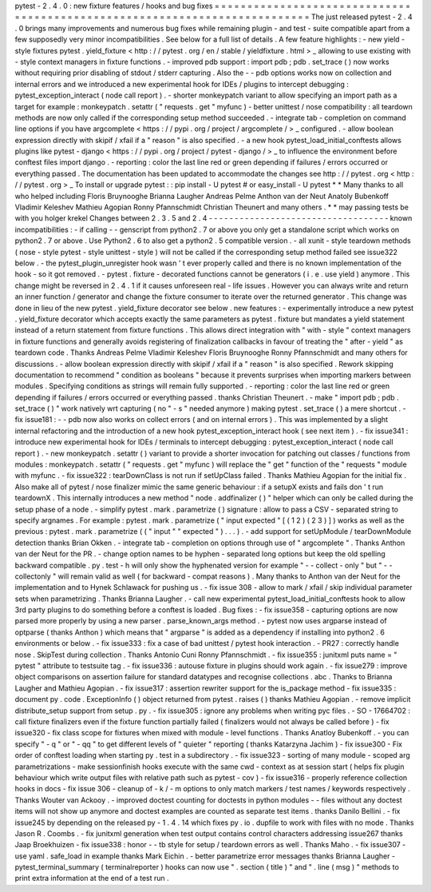 pytest
-
2
.
4
.
0
:
new
fixture
features
/
hooks
and
bug
fixes
=
=
=
=
=
=
=
=
=
=
=
=
=
=
=
=
=
=
=
=
=
=
=
=
=
=
=
=
=
=
=
=
=
=
=
=
=
=
=
=
=
=
=
=
=
=
=
=
=
=
=
=
=
=
=
=
=
=
=
=
=
=
=
=
=
=
=
=
=
=
=
=
=
=
=
The
just
released
pytest
-
2
.
4
.
0
brings
many
improvements
and
numerous
bug
fixes
while
remaining
plugin
-
and
test
-
suite
compatible
apart
from
a
few
supposedly
very
minor
incompatibilities
.
See
below
for
a
full
list
of
details
.
A
few
feature
highlights
:
-
new
yield
-
style
fixtures
pytest
.
yield_fixture
<
http
:
/
/
pytest
.
org
/
en
/
stable
/
yieldfixture
.
html
>
_
allowing
to
use
existing
with
-
style
context
managers
in
fixture
functions
.
-
improved
pdb
support
:
import
pdb
;
pdb
.
set_trace
(
)
now
works
without
requiring
prior
disabling
of
stdout
/
stderr
capturing
.
Also
the
-
-
pdb
options
works
now
on
collection
and
internal
errors
and
we
introduced
a
new
experimental
hook
for
IDEs
/
plugins
to
intercept
debugging
:
pytest_exception_interact
(
node
call
report
)
.
-
shorter
monkeypatch
variant
to
allow
specifying
an
import
path
as
a
target
for
example
:
monkeypatch
.
setattr
(
"
requests
.
get
"
myfunc
)
-
better
unittest
/
nose
compatibility
:
all
teardown
methods
are
now
only
called
if
the
corresponding
setup
method
succeeded
.
-
integrate
tab
-
completion
on
command
line
options
if
you
have
argcomplete
<
https
:
/
/
pypi
.
org
/
project
/
argcomplete
/
>
_
configured
.
-
allow
boolean
expression
directly
with
skipif
/
xfail
if
a
"
reason
"
is
also
specified
.
-
a
new
hook
pytest_load_initial_conftests
allows
plugins
like
pytest
-
django
<
https
:
/
/
pypi
.
org
/
project
/
pytest
-
django
/
>
_
to
influence
the
environment
before
conftest
files
import
django
.
-
reporting
:
color
the
last
line
red
or
green
depending
if
failures
/
errors
occurred
or
everything
passed
.
The
documentation
has
been
updated
to
accommodate
the
changes
see
http
:
/
/
pytest
.
org
<
http
:
/
/
pytest
.
org
>
_
To
install
or
upgrade
pytest
:
:
pip
install
-
U
pytest
#
or
easy_install
-
U
pytest
*
*
Many
thanks
to
all
who
helped
including
Floris
Bruynooghe
Brianna
Laugher
Andreas
Pelme
Anthon
van
der
Neut
Anatoly
Bubenkoff
Vladimir
Keleshev
Mathieu
Agopian
Ronny
Pfannschmidt
Christian
Theunert
and
many
others
.
*
*
may
passing
tests
be
with
you
holger
krekel
Changes
between
2
.
3
.
5
and
2
.
4
-
-
-
-
-
-
-
-
-
-
-
-
-
-
-
-
-
-
-
-
-
-
-
-
-
-
-
-
-
-
-
-
-
-
-
known
incompatibilities
:
-
if
calling
-
-
genscript
from
python2
.
7
or
above
you
only
get
a
standalone
script
which
works
on
python2
.
7
or
above
.
Use
Python2
.
6
to
also
get
a
python2
.
5
compatible
version
.
-
all
xunit
-
style
teardown
methods
(
nose
-
style
pytest
-
style
unittest
-
style
)
will
not
be
called
if
the
corresponding
setup
method
failed
see
issue322
below
.
-
the
pytest_plugin_unregister
hook
wasn
'
t
ever
properly
called
and
there
is
no
known
implementation
of
the
hook
-
so
it
got
removed
.
-
pytest
.
fixture
-
decorated
functions
cannot
be
generators
(
i
.
e
.
use
yield
)
anymore
.
This
change
might
be
reversed
in
2
.
4
.
1
if
it
causes
unforeseen
real
-
life
issues
.
However
you
can
always
write
and
return
an
inner
function
/
generator
and
change
the
fixture
consumer
to
iterate
over
the
returned
generator
.
This
change
was
done
in
lieu
of
the
new
pytest
.
yield_fixture
decorator
see
below
.
new
features
:
-
experimentally
introduce
a
new
pytest
.
yield_fixture
decorator
which
accepts
exactly
the
same
parameters
as
pytest
.
fixture
but
mandates
a
yield
statement
instead
of
a
return
statement
from
fixture
functions
.
This
allows
direct
integration
with
"
with
-
style
"
context
managers
in
fixture
functions
and
generally
avoids
registering
of
finalization
callbacks
in
favour
of
treating
the
"
after
-
yield
"
as
teardown
code
.
Thanks
Andreas
Pelme
Vladimir
Keleshev
Floris
Bruynooghe
Ronny
Pfannschmidt
and
many
others
for
discussions
.
-
allow
boolean
expression
directly
with
skipif
/
xfail
if
a
"
reason
"
is
also
specified
.
Rework
skipping
documentation
to
recommend
"
condition
as
booleans
"
because
it
prevents
surprises
when
importing
markers
between
modules
.
Specifying
conditions
as
strings
will
remain
fully
supported
.
-
reporting
:
color
the
last
line
red
or
green
depending
if
failures
/
errors
occurred
or
everything
passed
.
thanks
Christian
Theunert
.
-
make
"
import
pdb
;
pdb
.
set_trace
(
)
"
work
natively
wrt
capturing
(
no
"
-
s
"
needed
anymore
)
making
pytest
.
set_trace
(
)
a
mere
shortcut
.
-
fix
issue181
:
-
-
pdb
now
also
works
on
collect
errors
(
and
on
internal
errors
)
.
This
was
implemented
by
a
slight
internal
refactoring
and
the
introduction
of
a
new
hook
pytest_exception_interact
hook
(
see
next
item
)
.
-
fix
issue341
:
introduce
new
experimental
hook
for
IDEs
/
terminals
to
intercept
debugging
:
pytest_exception_interact
(
node
call
report
)
.
-
new
monkeypatch
.
setattr
(
)
variant
to
provide
a
shorter
invocation
for
patching
out
classes
/
functions
from
modules
:
monkeypatch
.
setattr
(
"
requests
.
get
"
myfunc
)
will
replace
the
"
get
"
function
of
the
"
requests
"
module
with
myfunc
.
-
fix
issue322
:
tearDownClass
is
not
run
if
setUpClass
failed
.
Thanks
Mathieu
Agopian
for
the
initial
fix
.
Also
make
all
of
pytest
/
nose
finalizer
mimic
the
same
generic
behaviour
:
if
a
setupX
exists
and
fails
don
'
t
run
teardownX
.
This
internally
introduces
a
new
method
"
node
.
addfinalizer
(
)
"
helper
which
can
only
be
called
during
the
setup
phase
of
a
node
.
-
simplify
pytest
.
mark
.
parametrize
(
)
signature
:
allow
to
pass
a
CSV
-
separated
string
to
specify
argnames
.
For
example
:
pytest
.
mark
.
parametrize
(
"
input
expected
"
[
(
1
2
)
(
2
3
)
]
)
works
as
well
as
the
previous
:
pytest
.
mark
.
parametrize
(
(
"
input
"
"
expected
"
)
.
.
.
)
.
-
add
support
for
setUpModule
/
tearDownModule
detection
thanks
Brian
Okken
.
-
integrate
tab
-
completion
on
options
through
use
of
"
argcomplete
"
.
Thanks
Anthon
van
der
Neut
for
the
PR
.
-
change
option
names
to
be
hyphen
-
separated
long
options
but
keep
the
old
spelling
backward
compatible
.
py
.
test
-
h
will
only
show
the
hyphenated
version
for
example
"
-
-
collect
-
only
"
but
"
-
-
collectonly
"
will
remain
valid
as
well
(
for
backward
-
compat
reasons
)
.
Many
thanks
to
Anthon
van
der
Neut
for
the
implementation
and
to
Hynek
Schlawack
for
pushing
us
.
-
fix
issue
308
-
allow
to
mark
/
xfail
/
skip
individual
parameter
sets
when
parametrizing
.
Thanks
Brianna
Laugher
.
-
call
new
experimental
pytest_load_initial_conftests
hook
to
allow
3rd
party
plugins
to
do
something
before
a
conftest
is
loaded
.
Bug
fixes
:
-
fix
issue358
-
capturing
options
are
now
parsed
more
properly
by
using
a
new
parser
.
parse_known_args
method
.
-
pytest
now
uses
argparse
instead
of
optparse
(
thanks
Anthon
)
which
means
that
"
argparse
"
is
added
as
a
dependency
if
installing
into
python2
.
6
environments
or
below
.
-
fix
issue333
:
fix
a
case
of
bad
unittest
/
pytest
hook
interaction
.
-
PR27
:
correctly
handle
nose
.
SkipTest
during
collection
.
Thanks
Antonio
Cuni
Ronny
Pfannschmidt
.
-
fix
issue355
:
junitxml
puts
name
=
"
pytest
"
attribute
to
testsuite
tag
.
-
fix
issue336
:
autouse
fixture
in
plugins
should
work
again
.
-
fix
issue279
:
improve
object
comparisons
on
assertion
failure
for
standard
datatypes
and
recognise
collections
.
abc
.
Thanks
to
Brianna
Laugher
and
Mathieu
Agopian
.
-
fix
issue317
:
assertion
rewriter
support
for
the
is_package
method
-
fix
issue335
:
document
py
.
code
.
ExceptionInfo
(
)
object
returned
from
pytest
.
raises
(
)
thanks
Mathieu
Agopian
.
-
remove
implicit
distribute_setup
support
from
setup
.
py
.
-
fix
issue305
:
ignore
any
problems
when
writing
pyc
files
.
-
SO
-
17664702
:
call
fixture
finalizers
even
if
the
fixture
function
partially
failed
(
finalizers
would
not
always
be
called
before
)
-
fix
issue320
-
fix
class
scope
for
fixtures
when
mixed
with
module
-
level
functions
.
Thanks
Anatloy
Bubenkoff
.
-
you
can
specify
"
-
q
"
or
"
-
qq
"
to
get
different
levels
of
"
quieter
"
reporting
(
thanks
Katarzyna
Jachim
)
-
fix
issue300
-
Fix
order
of
conftest
loading
when
starting
py
.
test
in
a
subdirectory
.
-
fix
issue323
-
sorting
of
many
module
-
scoped
arg
parametrizations
-
make
sessionfinish
hooks
execute
with
the
same
cwd
-
context
as
at
session
start
(
helps
fix
plugin
behaviour
which
write
output
files
with
relative
path
such
as
pytest
-
cov
)
-
fix
issue316
-
properly
reference
collection
hooks
in
docs
-
fix
issue
306
-
cleanup
of
-
k
/
-
m
options
to
only
match
markers
/
test
names
/
keywords
respectively
.
Thanks
Wouter
van
Ackooy
.
-
improved
doctest
counting
for
doctests
in
python
modules
-
-
files
without
any
doctest
items
will
not
show
up
anymore
and
doctest
examples
are
counted
as
separate
test
items
.
thanks
Danilo
Bellini
.
-
fix
issue245
by
depending
on
the
released
py
-
1
.
4
.
14
which
fixes
py
.
io
.
dupfile
to
work
with
files
with
no
mode
.
Thanks
Jason
R
.
Coombs
.
-
fix
junitxml
generation
when
test
output
contains
control
characters
addressing
issue267
thanks
Jaap
Broekhuizen
-
fix
issue338
:
honor
-
-
tb
style
for
setup
/
teardown
errors
as
well
.
Thanks
Maho
.
-
fix
issue307
-
use
yaml
.
safe_load
in
example
thanks
Mark
Eichin
.
-
better
parametrize
error
messages
thanks
Brianna
Laugher
-
pytest_terminal_summary
(
terminalreporter
)
hooks
can
now
use
"
.
section
(
title
)
"
and
"
.
line
(
msg
)
"
methods
to
print
extra
information
at
the
end
of
a
test
run
.

